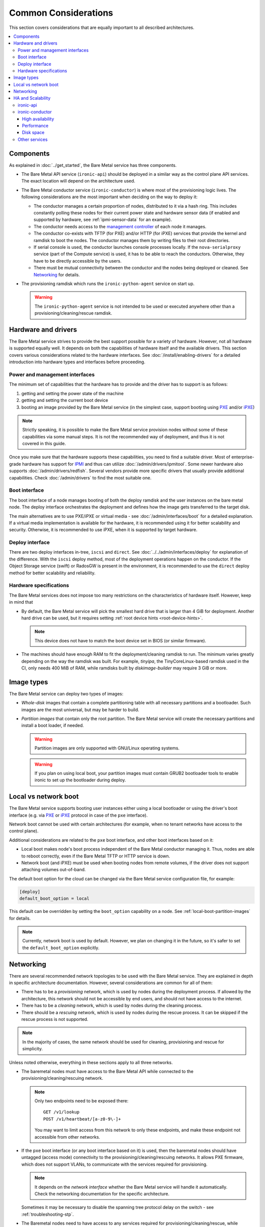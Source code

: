 Common Considerations
=====================

This section covers considerations that are equally important to all described
architectures.

.. contents::
   :local:

.. _refarch-common-components:

Components
----------

As explained in :doc:`../get_started`, the Bare Metal service has three
components.

* The Bare Metal API service (``ironic-api``) should be deployed in a similar
  way as the control plane API services. The exact location will depend on the
  architecture used.

* The Bare Metal conductor service (``ironic-conductor``) is where most of the
  provisioning logic lives. The following considerations are the most
  important when deciding on the way to deploy it:

  * The conductor manages a certain proportion of nodes, distributed to it
    via a hash ring. This includes constantly polling these nodes for their
    current power state and hardware sensor data (if enabled and supported
    by hardware, see :ref:`ipmi-sensor-data` for an example).

  * The conductor needs access to the `management controller`_ of each node
    it manages.

  * The conductor co-exists with TFTP (for PXE) and/or HTTP (for iPXE) services
    that provide the kernel and ramdisk to boot the nodes. The conductor
    manages them by writing files to their root directories.

  * If serial console is used, the conductor launches console processes
    locally. If the ``nova-serialproxy`` service (part of the Compute service)
    is used, it has to be able to reach the conductors. Otherwise, they have to
    be directly accessible by the users.

  * There must be mutual connectivity between the conductor and the nodes
    being deployed or cleaned. See Networking_ for details.

* The provisioning ramdisk which runs the ``ironic-python-agent`` service
  on start up.

  .. warning::
    The ``ironic-python-agent`` service is not intended to be used or executed
    anywhere other than a provisioning/cleaning/rescue ramdisk.

Hardware and drivers
--------------------

The Bare Metal service strives to provide the best support possible for a
variety of hardware. However, not all hardware is supported equally well.
It depends on both the capabilities of hardware itself and the available
drivers. This section covers various considerations related to the hardware
interfaces. See :doc:`/install/enabling-drivers` for a detailed introduction
into hardware types and interfaces before proceeding.

Power and management interfaces
~~~~~~~~~~~~~~~~~~~~~~~~~~~~~~~

The minimum set of capabilities that the hardware has to provide and the
driver has to support is as follows:

#. getting and setting the power state of the machine
#. getting and setting the current boot device
#. booting an image provided by the Bare Metal service (in the simplest case,
   support booting using PXE_ and/or iPXE_)

.. note::
    Strictly speaking, it is possible to make the Bare Metal service provision
    nodes without some of these capabilities via some manual steps. It is not
    the recommended way of deployment, and thus it is not covered in this
    guide.

Once you make sure that the hardware supports these capabilities, you need to
find a suitable driver. Most of enterprise-grade hardware has support for
IPMI_ and thus can utilize :doc:`/admin/drivers/ipmitool`. Some newer hardware
also supports :doc:`/admin/drivers/redfish`. Several vendors
provide more specific drivers that usually provide additional capabilities.
Check :doc:`/admin/drivers` to find the most suitable one.

.. _refarch-common-boot:

Boot interface
~~~~~~~~~~~~~~

The boot interface of a node manages booting of both the deploy ramdisk and
the user instances on the bare metal node. The deploy interface orchestrates
the deployment and defines how the image gets transferred to the target disk.

The main alternatives are to use PXE/iPXE or virtual media - see
:doc:`/admin/interfaces/boot` for a detailed explanation. If a virtual media
implementation is available for the hardware, it is recommended using it
for better scalability and security. Otherwise, it is recommended to use iPXE,
when it is supported by target hardware.

Deploy interface
~~~~~~~~~~~~~~~~

There are two deploy interfaces in-tree, ``iscsi`` and ``direct``. See
:doc:`../../admin/interfaces/deploy` for explanation of the difference.
With the ``iscsi`` deploy method, most of the deployment operations happen on
the conductor. If the Object Storage service (swift) or RadosGW is present in
the environment, it is recommended to use the ``direct`` deploy method for
better scalability and reliability.

.. TODO(dtantsur): say something about the ansible deploy, when it's in

Hardware specifications
~~~~~~~~~~~~~~~~~~~~~~~

The Bare Metal services does not impose too many restrictions on the
characteristics of hardware itself. However, keep in mind that

* By default, the Bare Metal service will pick the smallest hard drive that
  is larger than 4 GiB for deployment. Another hard drive can be used, but it
  requires setting :ref:`root device hints <root-device-hints>`.

  .. note::
    This device does not have to match the boot device set in BIOS (or similar
    firmware).

* The machines should have enough RAM to fit the deployment/cleaning ramdisk
  to run. The minimum varies greatly depending on the way the ramdisk was
  built. For example, *tinyipa*, the TinyCoreLinux-based ramdisk used in the
  CI, only needs 400 MiB of RAM, while ramdisks built by *diskimage-builder*
  may require 3 GiB or more.

Image types
-----------

The Bare Metal service can deploy two types of images:

* *Whole-disk* images that contain a complete partitioning table with all
  necessary partitions and a bootloader. Such images are the most universal,
  but may be harder to build.

* *Partition images* that contain only the root partition. The Bare Metal
  service will create the necessary partitions and install a boot loader,
  if needed.

  .. warning::
    Partition images are only supported with GNU/Linux operating systems.

  .. warning::
    If you plan on using local boot, your partition images must contain GRUB2
    bootloader tools to enable ironic to set up the bootloader during deploy.

Local vs network boot
---------------------

The Bare Metal service supports booting user instances either using a local
bootloader or using the driver's boot interface (e.g. via PXE_ or iPXE_
protocol in case of the ``pxe`` interface).

Network boot cannot be used with certain architectures (for example, when no
tenant networks have access to the control plane).

Additional considerations are related to the ``pxe`` boot interface, and other
boot interfaces based on it:

* Local boot makes node's boot process independent of the Bare Metal conductor
  managing it. Thus, nodes are able to reboot correctly, even if the Bare Metal
  TFTP or HTTP service is down.

* Network boot (and iPXE) must be used when booting nodes from remote volumes,
  if the driver does not support attaching volumes out-of-band.

The default boot option for the cloud can be changed via the Bare Metal service
configuration file, for example:

.. code-block:: ini

    [deploy]
    default_boot_option = local

This default can be overridden by setting the ``boot_option`` capability on a
node. See :ref:`local-boot-partition-images` for details.

.. note::
    Currently, network boot is used by default. However, we plan on changing it
    in the future, so it's safer to set the ``default_boot_option`` explicitly.

.. _refarch-common-networking:

Networking
----------

There are several recommended network topologies to be used with the Bare
Metal service. They are explained in depth in specific architecture
documentation. However, several considerations are common for all of them:

* There has to be a *provisioning* network, which is used by nodes during
  the deployment process. If allowed by the architecture, this network should
  not be accessible by end users, and should not have access to the internet.

* There has to be a *cleaning* network, which is used by nodes during
  the cleaning process.

* There should be a *rescuing* network, which is used by nodes during
  the rescue process. It can be skipped if the rescue process is not supported.

.. note::
    In the majority of cases, the same network should be used for cleaning,
    provisioning and rescue for simplicity.

Unless noted otherwise, everything in these sections apply to all three
networks.

* The baremetal nodes must have access to the Bare Metal API while connected
  to the provisioning/cleaning/rescuing network.

  .. note::
      Only two endpoints need to be exposed there::

        GET /v1/lookup
        POST /v1/heartbeat/[a-z0-9\-]+

      You may want to limit access from this network to only these endpoints,
      and make these endpoint not accessible from other networks.

* If the ``pxe`` boot interface (or any boot interface based on it) is used,
  then the baremetal nodes should have untagged (access mode) connectivity
  to the provisioning/cleaning/rescuing networks. It allows PXE firmware, which
  does not support VLANs, to communicate with the services required
  for provisioning.

  .. note::
      It depends on the *network interface* whether the Bare Metal service will
      handle it automatically. Check the networking documentation for the
      specific architecture.

  Sometimes it may be necessary to disable the spanning tree protocol delay on
  the switch - see :ref:`troubleshooting-stp`.

* The Baremetal nodes need to have access to any services required for
  provisioning/cleaning/rescue, while connected to the
  provisioning/cleaning/rescuing network. This may include:

  * a TFTP server for PXE boot and also an HTTP server when iPXE is enabled
  * either an HTTP server or the Object Storage service in case of the
    ``direct`` deploy interface and some virtual media boot interfaces

* The Baremetal Conductors need to have access to the booted baremetal nodes
  during provisioning/cleaning/rescue. A conductor communicates with
  an internal API, provided by **ironic-python-agent**, to conduct actions
  on nodes.

.. _refarch-common-ha:

HA and Scalability
------------------

ironic-api
~~~~~~~~~~

The Bare Metal API service is stateless, and thus can be easily scaled
horizontally. It is recommended to deploy it as a WSGI application behind e.g.
Apache or another WSGI container.

.. note::
    This service accesses the ironic database for reading entities (e.g. in
    response to ``GET /v1/nodes`` request) and in rare cases for writing.

ironic-conductor
~~~~~~~~~~~~~~~~

High availability
^^^^^^^^^^^^^^^^^

The Bare Metal conductor service utilizes the active/active HA model. Every
conductor manages a certain subset of nodes. The nodes are organized in a hash
ring that tries to keep the load spread more or less uniformly across the
conductors. When a conductor is considered offline, its nodes are taken over by
other conductors. As a result of this, you need at least 2 conductor hosts
for an HA deployment.

Performance
^^^^^^^^^^^

Conductors can be resource intensive, so it is recommended (but not required)
to keep all conductors separate from other services in the cloud. The minimum
required number of conductors in a deployment depends on several factors:

* the performance of the hardware where the conductors will be running,
* the speed and reliability of the `management controller`_ of the
  bare metal nodes (for example, handling slower controllers may require having
  less nodes per conductor),
* the frequency, at which the management controllers are polled by the Bare
  Metal service (see the ``sync_power_state_interval`` option),
* the bare metal driver used for nodes (see `Hardware and drivers`_ above),
* the network performance,
* the maximum number of bare metal nodes that are provisioned simultaneously
  (see the ``max_concurrent_builds`` option for the Compute service).

We recommend a target of **100** bare metal nodes per conductor for maximum
reliability and performance. There is some tolerance for a larger number per
conductor. However, it was reported [1]_ [2]_ that reliability degrades when
handling approximately 300 bare metal nodes per conductor.

Disk space
^^^^^^^^^^

Each conductor needs enough free disk space to cache images it uses.
Depending on the combination of the deploy interface and the boot option,
the space requirements are different:

* The deployment kernel and ramdisk are always cached during the deployment.

* The ``iscsi`` deploy method requires caching of the whole instance image
  locally during the deployment. The image has to be converted to the raw
  format, which may increase the required amount of disk space, as well as
  the CPU load.

  .. note::
    This is not a concern for the ``direct`` deploy interface, as in this case
    the deployment ramdisk downloads the image and either streams it to the
    disk or caches it in memory.

* When network boot is used, the instance image kernel and ramdisk are cached
  locally while the instance is active.

.. note::
    All images may be stored for some time after they are no longer needed.
    This is done to speed up simultaneous deployments of many similar images.
    The caching can be configured via the ``image_cache_size`` and
    ``image_cache_ttl`` configuration options in the ``pxe`` group.

.. [1] http://lists.openstack.org/pipermail/openstack-dev/2017-June/118033.html
.. [2] http://lists.openstack.org/pipermail/openstack-dev/2017-June/118327.html

Other services
~~~~~~~~~~~~~~

When integrating with other OpenStack services, more considerations may need
to be applied. This is covered in other parts of this guide.


.. _PXE: https://en.wikipedia.org/wiki/Preboot_Execution_Environment
.. _iPXE: https://en.wikipedia.org/wiki/IPXE
.. _IPMI: https://en.wikipedia.org/wiki/Intelligent_Platform_Management_Interface
.. _management controller: https://en.wikipedia.org/wiki/Out-of-band_management
